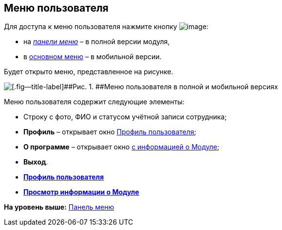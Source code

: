 
== Меню пользователя

Для доступа к меню пользователя нажмите кнопку image:buttons/userMenu.png[image]:

* на xref:dvwebControlPanel.adoc[[.dfn .term]_панели меню_] – в полной версии модуля,
* в xref:dvwebFolderTree.adoc[основном меню] – в мобильной версии.

Будет открыто меню, представленное на рисунке.

image::controlmenu.png[[.fig--title-label]##Рис. 1. ##Меню пользователя в полной и мобильной версиях]

Меню пользователя содержит следующие элементы:

* Строку с фото, ФИО и статусом учётной записи сотрудника;
* [.ph .uicontrol]*Профиль* – открывает окно xref:UserProfile.adoc[Профиль пользователя];
* [.ph .uicontrol]*О программе* – открывает окно xref:task_work_about.adoc[с информацией о Модуле];
* [.ph .uicontrol]*Выход*.

* *xref:UserProfile.adoc[Профиль пользователя]* +
* *xref:task_work_about.adoc[Просмотр информации о Модуле]* +

*На уровень выше:* xref:dvwebControlPanel.adoc[Панель меню]
